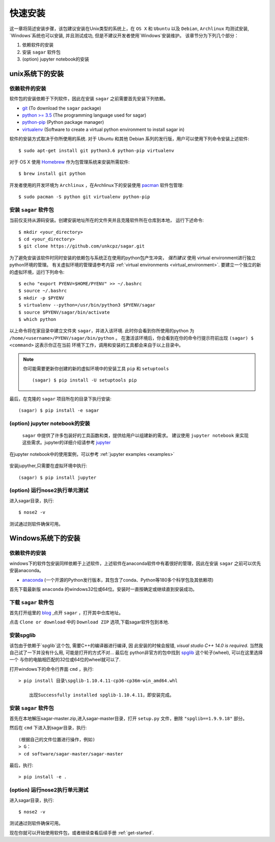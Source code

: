 .. _quick_install:

=============
快速安装
=============

这一章将简述安装步骤，该包建议安装在Unix类型的系统上，在 ``OS X`` 和 ``Ubuntu`` 以及 ``Debian``,
``Archlinux`` 均测试安装, `Windows`系统也可以安装, 并且测试成功, 但是不建议开发者使用`Windows`安装维护。
该章节分为下列几个部分：

1. 依赖软件的安装
2. 安装 ``sagar`` 软件包
3. (option) jupyter notebook的安装


---------------
unix系统下的安装
---------------

依赖软件的安装
++++++++++++++++++
软件包的安装依赖于下列软件，因此在安装 ``sagar`` 之前需要首先安装下列依赖。

* `git`_ (To download the ``sagar`` package)
* `python >= 3.5`_ (The programming language used for sagar)
* `python-pip`_ (Python package manager)
* `virtualenv`_ (Software to create a virtual python environment to install sagar in)

.. _git: https://git-scm.com/downloads
.. _python >= 3.5: https://www.python.org/downloads
.. _python-pip: https://packaging.python.org/installing/#requirements-for-installing-packages
.. _virtualenv: https://packages.ubuntu.com/xenial/virtualenv

软件的安装方式取决于你所使用的系统.
对于 Ubuntu 和其他 Debian 系列的发行版，用户可以使用下列命令安装上述软件::

    $ sudo apt-get install git python3.6 python-pip virtualenv

对于 OS X 使用 `Homebrew`_ 作为包管理系统来安装所需软件::

    $ brew install git python

.. _Homebrew: http://brew.sh

开发者使用的开发环境为 ``Archlinux`` ，在Archlinux下的安装使用 `pacman`_ 软件包管理::

    $ sudo pacman -S python git virtualenv python-pip

.. _pacman: https://wiki.archlinux.org/index.php/pacman


安装 ``sagar`` 软件包
+++++++++++++++++++++++++++

当前仅支持从源码安装。创建安装地址所在的文件夹并且克隆软件所在仓库到本地，
运行下述命令::

    $ mkdir <your_directory>
    $ cd <your_directory>
    $ git clone https://github.com/unkcpz/sagar.git

为了避免安装该软件时同时安装的依赖包与系统正在使用的python包产生冲突， *强烈建议* 使用
virtual environment进行独立python环境的管理。
有关虚拟环境的管理请参考内容 :ref:`virtual environments <virtual_environment>`.
要建立一个独立的新的虚拟环境，运行下列命令::

    $ echo "export PYENV=$HOME/PYENV" >> ~/.bashrc
    $ source ~/.bashrc
    $ mkdir -p $PYENV
    $ virtualenv --python=/usr/bin/python3 $PYENV/sagar
    $ source $PYENV/sagar/bin/activate
    $ which python

以上命令将在家目录中建立文件夹 ``sagar``，并进入该环境. 此时你会看到你所使用的python
为 ``/home/<username>/PYENV/sagar/bin/python`` 。
在激活该环境后，你会看到在你的命令行提示符前出现 ``(sagar) $ <command>`` 这表示你正在当前
环境下工作，调用和安装的工具都会来自于以上目录中。

.. note:: 你可能需要更新你创建的新的虚拟环境中的安装工具 ``pip`` 和 ``setuptools`` ::

    (sagar) $ pip install -U setuptools pip

最后，在克隆的 ``sagar`` 项目所在的目录下执行安装::

    (sagar) $ pip install -e sagar

(option) jupyter notebook的安装
+++++++++++++++++++++++++++++++++++

 ``sagar`` 中提供了许多包装好的工具函数和类，提供给用户以组建新的需求。
 建议使用 ``jupyter notebook`` 来实现这些需求。jupyter的详细介绍请参考 `jupyter`_

在jupyter notebook中的使用案例，可以参考 :ref:`jupyter examples <examples>`

 .. _jupyter: http://jupyter.org/

安装jupyther,只需要在虚拟环境中执行::

    (sagar) $ pip install jupyter

(option) 运行nose2执行单元测试
+++++++++++++++++++++++++++++++++++++++++

进入sagar目录，执行::

    $ nose2 -v

测试通过则软件确保可用。

---------------
Windows系统下的安装
---------------

依赖软件的安装
+++++++++++++++++++++++++++

windows下的软件包安装同样依赖于上述软件，上述软件在anaconda软件中有着很好的管理，因此在安装 ``sagar`` 之前可以优先安装anaconda。

* `anaconda`_ (一个开源的Python发行版本，其包含了conda、Python等180多个科学包及其依赖项)

.. _anaconda: https://mirrors.tuna.tsinghua.edu.cn/anaconda/archive/

首先下载最新版 ``anaconda`` 的windows32位或64位。安装时一直按确定或继续直到安装成功。

下载 ``sagar`` 软件包
++++++++++++++++++++++++++++

首先打开组里的 `blog`_ ,点开 ``sagar`` ，打开其中仓库地址。

点击 ``Clone or download`` 中的 ``Download ZIP`` 选项,下载sagar软件包到本地.

.. _blog: https://scut-ccmp.github.io


安装spglib
++++++++++++++++++++++++++++++++

该包由于依赖于`spglib`这个包, 需要C++的编译器进行编译, 因
此安装的时候会报错, `visual studio C++ 14.0 is required`.
当然我自己试了一下并没有什么用, 可能是打开的方式不对... 最后在
python非官方的包中找到 `spglib`_ 这个轮子(wheel), 可以在这里选择一个
与你的电脑相匹配的32位或64位的wheel就可以了.

.. _spglib: https://www.lfd.uci.edu/~gohlke/pythonlibs/#spglib

打开windows下的命令行界面 ``cmd`` ，执行::

    > pip install 目录\spglib-1.10.4.11-cp36-cp36m-win_amd64.whl

	出现Successfully installed spglib-1.10.4.11，即安装完成。

安装 ``sagar`` 软件包
+++++++++++++++++++++++++++++++

首先在本地解压sagar-master.zip,进入sagar-master目录，打开 ``setup.py`` 文件，删除 ``"spglib==1.9.9.18"`` 部分。

然后在 ``cmd`` 下进入到sagar目录，执行::

	(根据自己的文件位置进行操作，例如)
	> G：
	> cd software/sagar-master/sagar-master

最后，执行::

	> pip install -e .


(option) 运行nose2执行单元测试
+++++++++++++++++++++++++++++++++++++++++

进入sagar目录，执行::

    $ nose2 -v

测试通过则软件确保可用。


现在你就可以开始使用软件包，或者继续查看后续手册 :ref:`get-started`.
